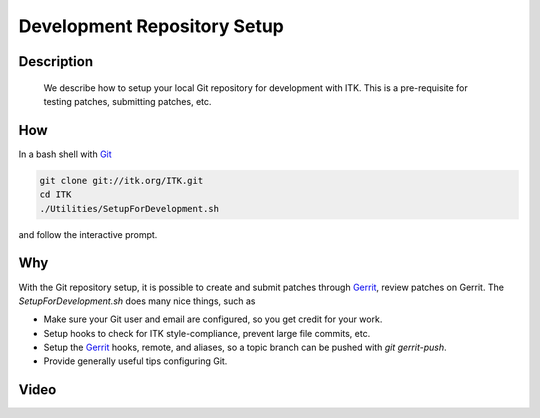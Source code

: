 .. index:: Git

Development Repository Setup
============================

Description
-----------
  We describe how to setup your local Git repository for development with ITK.
  This is a pre-requisite for testing patches, submitting patches, etc.

How
---

In a bash shell with Git_

.. code-block:: bash

  git clone git://itk.org/ITK.git
  cd ITK
  ./Utilities/SetupForDevelopment.sh

and follow the interactive prompt.

Why
---

With the Git repository setup, it is possible to create and submit patches
through Gerrit_, review patches on Gerrit.  The *SetupForDevelopment.sh* does
many nice things, such as

* Make sure your Git user and email are configured, so you get credit for your
  work.
* Setup hooks to check for ITK style-compliance, prevent large file commits,
  etc.
* Setup the Gerrit_ hooks, remote, and aliases, so a topic branch can be pushed
  with `git gerrit-push`.
* Provide generally useful tips configuring Git.

Video
-----

.. youtube:: YRZCjY4yOx4

.. _Git: http://git-scm.org/
.. _Gerrit: http://review.source.kitware.com/
